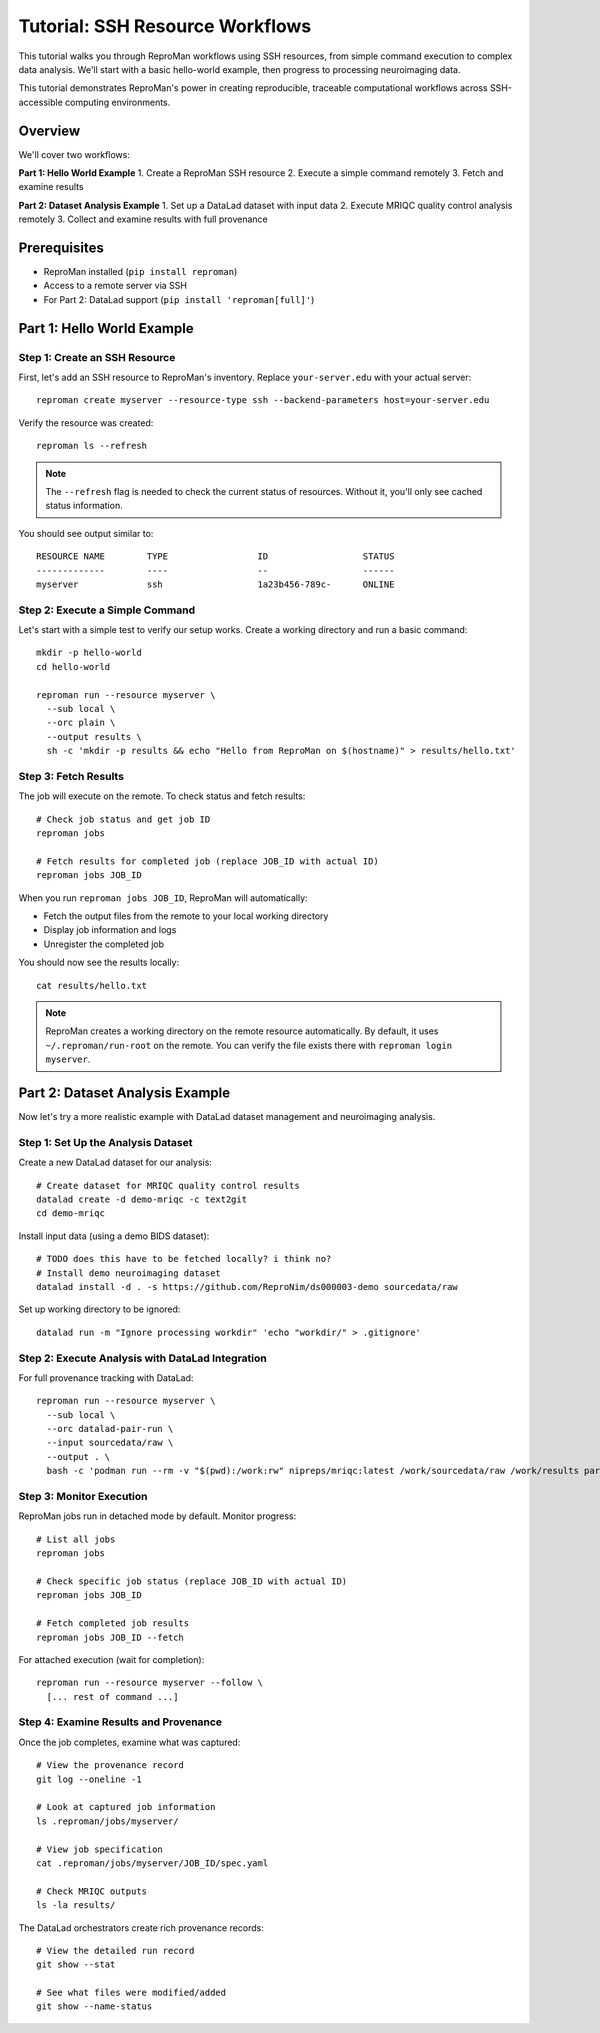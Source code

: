 .. _tutorial-ssh:

Tutorial: SSH Resource Workflows
*********************************

This tutorial walks you through ReproMan workflows using SSH resources, from simple command execution to complex data analysis.
We'll start with a basic hello-world example, then progress to processing neuroimaging data.

This tutorial demonstrates ReproMan's power in creating reproducible, traceable computational workflows across SSH-accessible computing environments.

Overview
========

We'll cover two workflows:

**Part 1: Hello World Example**
1. Create a ReproMan SSH resource  
2. Execute a simple command remotely
3. Fetch and examine results

**Part 2: Dataset Analysis Example**
1. Set up a DataLad dataset with input data
2. Execute MRIQC quality control analysis remotely  
3. Collect and examine results with full provenance

Prerequisites
=============

- ReproMan installed (``pip install reproman``) 
- Access to a remote server via SSH
- For Part 2: DataLad support (``pip install 'reproman[full]'``)

Part 1: Hello World Example
============================

Step 1: Create an SSH Resource
-------------------------------

First, let's add an SSH resource to ReproMan's inventory. Replace ``your-server.edu`` with your actual server::

  reproman create myserver --resource-type ssh --backend-parameters host=your-server.edu

Verify the resource was created::

  reproman ls --refresh

.. note::

   The ``--refresh`` flag is needed to check the current status of resources. Without it, you'll only see cached status information.

You should see output similar to::

  RESOURCE NAME        TYPE                 ID                  STATUS
  -------------        ----                 --                  ------
  myserver             ssh                  1a23b456-789c-      ONLINE

Step 2: Execute a Simple Command
---------------------------------

Let's start with a simple test to verify our setup works. Create a working directory and run a basic command::

  mkdir -p hello-world
  cd hello-world
  
  reproman run --resource myserver \
    --sub local \
    --orc plain \
    --output results \
    sh -c 'mkdir -p results && echo "Hello from ReproMan on $(hostname)" > results/hello.txt'


Step 3: Fetch Results
---------------------

The job will execute on the remote. To check status and fetch results::

  # Check job status and get job ID
  reproman jobs

  # Fetch results for completed job (replace JOB_ID with actual ID)
  reproman jobs JOB_ID

When you run ``reproman jobs JOB_ID``, ReproMan will automatically:

- Fetch the output files from the remote to your local working directory
- Display job information and logs  
- Unregister the completed job

You should now see the results locally::

  cat results/hello.txt

.. note::

   ReproMan creates a working directory on the remote resource automatically. By default, it uses ``~/.reproman/run-root`` on the remote. You can verify the file exists there with ``reproman login myserver``.

Part 2: Dataset Analysis Example  
=================================

Now let's try a more realistic example with DataLad dataset management and neuroimaging analysis.

Step 1: Set Up the Analysis Dataset
------------------------------------

Create a new DataLad dataset for our analysis::

  # Create dataset for MRIQC quality control results
  datalad create -d demo-mriqc -c text2git
  cd demo-mriqc

Install input data (using a demo BIDS dataset)::

  # TODO does this have to be fetched locally? i think no?
  # Install demo neuroimaging dataset  
  datalad install -d . -s https://github.com/ReproNim/ds000003-demo sourcedata/raw


Set up working directory to be ignored::

  datalad run -m "Ignore processing workdir" 'echo "workdir/" > .gitignore'

Step 2: Execute Analysis with DataLad Integration
-------------------------------------------------

For full provenance tracking with DataLad::

  reproman run --resource myserver \
    --sub local \
    --orc datalad-pair-run \
    --input sourcedata/raw \
    --output . \
    bash -c 'podman run --rm -v "$(pwd):/work:rw" nipreps/mriqc:latest /work/sourcedata/raw /work/results participant group --participant-label 02'

Step 3: Monitor Execution
-------------------------

ReproMan jobs run in detached mode by default. Monitor progress::

  # List all jobs
  reproman jobs

  # Check specific job status (replace JOB_ID with actual ID)
  reproman jobs JOB_ID

  # Fetch completed job results
  reproman jobs JOB_ID --fetch

For attached execution (wait for completion)::

  reproman run --resource myserver --follow \
    [... rest of command ...]

Step 4: Examine Results and Provenance
--------------------------------------

Once the job completes, examine what was captured::

  # View the provenance record
  git log --oneline -1

  # Look at captured job information
  ls .reproman/jobs/myserver/

  # View job specification
  cat .reproman/jobs/myserver/JOB_ID/spec.yaml

  # Check MRIQC outputs
  ls -la results/

The DataLad orchestrators create rich provenance records::

  # View the detailed run record
  git show --stat

  # See what files were modified/added
  git show --name-status
